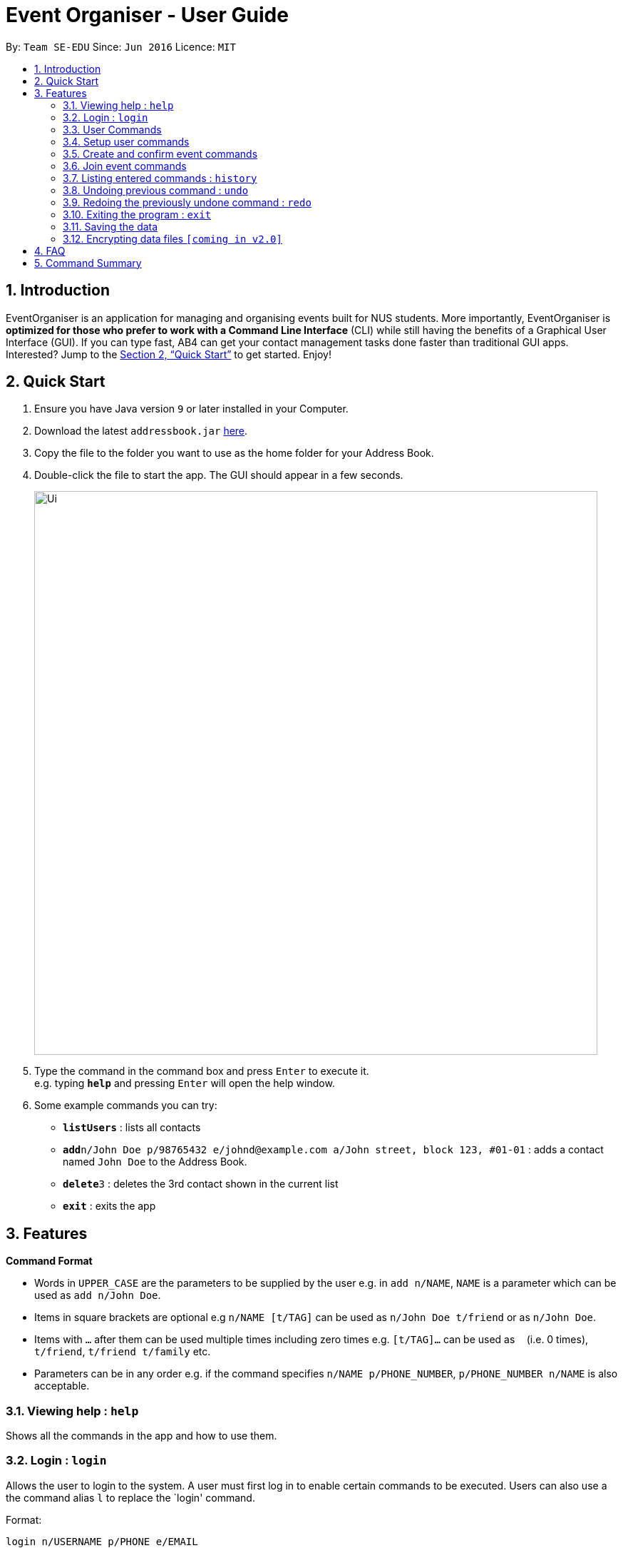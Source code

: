 = Event Organiser - User Guide
:site-section: UserGuide
:toc:
:toc-title:
:toc-placement: preamble
:sectnums:
:imagesDir: images
:stylesDir: stylesheets
:xrefstyle: full
:experimental:
ifdef::env-github[]
:tip-caption: :bulb:
:note-caption: :information_source:
endif::[]
:repoURL: https://github.com/se-edu/addressbook-level4

By: `Team SE-EDU`      Since: `Jun 2016`      Licence: `MIT`

== Introduction

EventOrganiser is an application for managing and organising events built for NUS students. More importantly, EventOrganiser is *optimized for those who prefer to work with a Command Line Interface* (CLI) while still having the benefits of a Graphical User Interface (GUI). If you can type fast, AB4 can get your contact management tasks done faster than traditional GUI apps. Interested? Jump to the <<Quick Start>> to get started. Enjoy!

== Quick Start

.  Ensure you have Java version `9` or later installed in your Computer.
.  Download the latest `addressbook.jar` link:{repoURL}/releases[here].
.  Copy the file to the folder you want to use as the home folder for your Address Book.
.  Double-click the file to start the app. The GUI should appear in a few seconds.
+
image::Ui.png[width="790"]
+
.  Type the command in the command box and press kbd:[Enter] to execute it. +
e.g. typing *`help`* and pressing kbd:[Enter] will open the help window.
.  Some example commands you can try:

* *`listUsers`* : lists all contacts
* **`add`**`n/John Doe p/98765432 e/johnd@example.com a/John street, block 123, #01-01` : adds a contact named `John Doe` to the Address Book.
* **`delete`**`3` : deletes the 3rd contact shown in the current list
* *`exit`* : exits the app



[[Features]]
== Features

====
*Command Format*

* Words in `UPPER_CASE` are the parameters to be supplied by the user e.g. in `add n/NAME`, `NAME` is a parameter which can be used as `add n/John Doe`.
* Items in square brackets are optional e.g `n/NAME [t/TAG]` can be used as `n/John Doe t/friend` or as `n/John Doe`.
* Items with `…`​ after them can be used multiple times including zero times e.g. `[t/TAG]...` can be used as `{nbsp}` (i.e. 0 times), `t/friend`, `t/friend t/family` etc.
* Parameters can be in any order e.g. if the command specifies `n/NAME p/PHONE_NUMBER`, `p/PHONE_NUMBER n/NAME` is also acceptable.
====

=== Viewing help : `help`

Shows all the commands in the app and how to use them.

=== Login : `login`

Allows the user to login to the system. A user must first log in to enable certain commands to be executed.
Users can also use a the command alias `l` to replace the `login' command.

Format:

`login n/USERNAME p/PHONE e/EMAIL`

`l n/USERNAME p/PHONE e/EMAIL`

Examples:

`login n/John Doe p/98765432 e/johnd@example.com`

`l n/John Doe p/98765432 e/johnd@example.com`

=== User Commands

==== Listing all users : `listUsers`

Shows a list of all users in the event organiser. +
Format: `listUsers`

==== Locating users: `findUser`

Finds users whose names contain any of the given keywords. +
Format: `findUser [KEYWORD] [KEYWORDS]...`

****
* The search is case insensitive. e.g `hans` will match `Hans`
* The order of the keywords does not matter. e.g. `Hans Bo` will match `Bo Hans`
* Only the name is searched.
* Only full words will be matched e.g. `Han` will not match `Hans`
* users matching at least one keyword will be returned (i.e. `OR` search). e.g. `Hans Bo` will return `Hans Gruber`, `Bo Yang`
****

Examples:

* `findUser John` +
Returns `john` and `John Doe`
* `findUser Betsy Tim John` +
Returns any user having names `Betsy`, `Tim`, or `John`

==== Locating users by available time range: `findUserAvailAt`
Finds users who are available between a start and end time on a specific day.
Format: `findUserAvailAt t1/HOUR:MINUTE t2/HOUR:MINUTE d/DAY/MONTH/YEAR`

Examples:

* `findUserAvailAt t1/08:00 t2/10:00 d/23-08-2018` +
Finds users available from 8am to 10am on 23 August.

==== Locating users who live close to a MRT station: `findUserCloseTo`
//
Finds users who live close to a MRT station. +
Format: `findUserCloseTo MRTNAME r/SEARCH_RADIUS`

****
* SEARCH_RADIUS is defined by the number of MRT stations from MRTNAME
****

Examples:

* `findUserCloseTo Clementi r/2`
Finds all users who live within 2 stops from Clementi MRT Station.

==== Locating users who know a user: `findFriendsOf`
Finds users who are friends of a user. +
Format: `findFriendsOf USERNAME`

Examples:

* `findFriendsOf John Doe`

==== Deleting a user : `deleteUser`

Deletes the specified user from the event organiser. +
Format: `deleteUser INDEX`

****
* Deletes the user at the specified `INDEX`.
* The index refers to the index number shown in the displayed user list.
* The index *must be a positive integer* 1, 2, 3, ...
* A user can only deleted by the owner of the user profile
****

Examples:

* `list` +
`deleteUser 2` +
Deletes the 2nd user in the event organiser.
* `find Betsy` +
`deleteUser 1` +
Deletes the 1st user in the results of the `find` command.

==== Selecting a user : `select`

Selects the user identified by the index number used in the displayed user list. +
Format: `select INDEX`

****
* Selects the user and loads the Google search page the user at the specified `INDEX`.
* The index refers to the index number shown in the displayed user list.
* The index *must be a positive integer* `1, 2, 3, ...`
****

Examples:

* `list` +
`select 2` +
Selects the 2nd user in the event organiser.
* `find Betsy` +
`select 1` +
Selects the 1st user in the results of the `find` command.

==== Clearing all user entries : `clear`

Clears all users from the event organiser. +
Format: `clear`

=== Setup user commands

==== Setup a user : `setupUser`

Set up a new user to the event organiser. This is one of the only two commands that are available before an user logs in (the other being `setupUser`) +
Format: `setupUser n/NAME p/PHONE_NUMBER e/EMAIL a/ADDRESS [i/INTEREST]...`

[TIP]
A user can have any number of tags (including 0)

Examples:

* `setupUser n/John Doe p/98765432 e/johnd@example.com a/John street, block 123, #01-01`
* `setupUser n/Betsy Crowe t/friend e/betsycrowe@example.com a/Newgate Prison p/1234567 t/criminal`

==== Editing a user : `edit`

Edits an existing user in the event organiser. +
Format: `edit INDEX n/NAME p/PHONE e/EMAIL a/ADDRESS i/INTEREST...`

****
* Edits the user at the specified `INDEX`. The index refers to the index number shown in the displayed user list. The index *must be a positive integer* 1, 2, 3, ...
* At least one of the optional fields must be provided.
* Existing values will be updated to the input values.
* When editing tags, the existing tags of the user will be removed i.e adding of tags is not cumulative.
* You can remove all the user's tags by typing `t/` without specifying any tags after it.
****

Examples:

* `edit 1 p/91234567 e/johndoe@example.com` +
Edits the phone number and email address of the 1st user to be `91234567` and `johndoe@example.com` respectively.
* `edit 2 n/Betsy Crower t/` +
Edits the name of the 2nd user to be `Betsy Crower` and clears all existing tags.

==== Add an interest : `addInterest`

Adds an interest to the pre-selected user. +
Format: `addInterest INTEREST`

Example:

* `addInterest Tennis` +
Adds the interest "Tennis" to the pre-selected user.

==== Add a group : `addGroup`

Adds a group to the pre-selected user. +
Format: `addGroup GROUP`

Example:

* `addGroup SOC` +
Adds the group "SOC" to the pre-selected user.

==== Add a friend : `addFriend`

Adds another user as a friend of the pre-selected user. +
Format: `addFriend USERNAME`

Example:

* `addFriend John Doe` +
Adds the user 'John Doe' as a friend of pre-selected user.

==== Setup useral weekly schedule : `addSchedule`
Sets up a user's weekly schedule using NUSMods timetable.
Format: `addSchedule NUSMODS_LINK`

Example:

* `addSchedule http://modsn.us/ij207`

==== Add activity to schedule : `addToSchedule`
Adds a range of unavailable times to the weekly schedule.
Format: `addToSchedule t1/HOUR:MINUTE t2/HOUR:MINUTE [w/DAY_OF_WEEK]`

Examples:

* `addToSchedule t1/08:00 t2/12:00 w/Tuesday` +
Adds activity from 8am to 12pm every Tuesday.


=== Create and confirm event commands

==== Create a new event : `addEvent`
Adds a new event to the event organiser. +
Format: `addEvent n/NAME`

Examples:

* `addEvent NUS Tennis Welcome Session`
* `addEvent CS1101S Meet-up`

==== Delete an event : `deleteEvent`
Deletes the specified event from the event organiser. +
Format: `deleteUser INDEX`

****
* Deletes the event at the specified `INDEX`.
* The index refers to the index number shown in the displayed user list.
* The index *must be a positive integer* 1, 2, 3, ...
* Event can only be deleted by the event organiser
****

Examples:

* `list` +
`deleteEvent 2` +
Deletes the 2nd event in the event organiser.

==== Set the event date : `setDate`
Sets the event date. +
Format: `setDate DAY-MONTH-YEAR`

****
* Day, month and year are specified as numbers.
****

Examples:

* `setDate 08-09-2018`
* `setDate 11-12-2019`

==== Set the event time : `setTime`
Sets the event time. +
Format: `setTime HOUR:MINUTE`

****
* Time is specified in 24 hour format
****

Examples:

* `setTime 23:00`
* `setTime 13:30`

==== Set the event location : `setPlace`
Sets the location of the event. +
Format: `setPlace PLACENAME`

Examples:

* `setPlace Central Library`
* `setPlace Clementi Mall`

==== Setup poll for date : `poll`
Sets up a poll for the event date. +
Format: `pollDate`

==== Setup poll for location : `addOption`
Add new poll option in the specified poll. +
Format: `addOption POLL_ID OPTION`

Examples:

* `addOption 1 11:00 `

==== Set poll deadline : `setPollDeadline`
Sets a deadline for the poll. +
Format: `setPollDeadline DAY/MONTH/YEAR HOUR:MINUTE`

Examples:

* `setPollDeadline 08/09/2018 23:59`
* `setPollDeadline 10/11/2019 13:00`

==== Get poll result : `getPollResult`
Gets the result of a specified poll. +
Format: `getPollResult POLL_RESULT`

Examples:

* `getPollResult 1`

==== Confirm all event details : `confirmEvent`
==== Get recommendation for time : `recDayTime`
Retrieves recommendations for the best time on a specific day of a week to hold the event. +
Format: `recDayTime`

****
* The event organiser will calculate and display the time slots where the most participants can attend, based on their NUSMods schedule and stated unavailable timeslots.
****


==== Get recommendation for location : `recPlace`
Retrieves recommendations for the best location to hold the event. +
Format: `recPlace`

****
* The event organiser will compute the best event location (most central MRT station) based on the proximity of the participants' addresses.
****

=== Join event commands

==== Find event by the name of the event : `findEventByName`
Finds events based on name.+
Format: `findEvent n/NAME`


Examples:

* `findEvent FaceBook Recruitment Talk` +
Finds all event with the name "FaceBook Recruitment Talk".

==== Find event by a date range : `findEventByDate`
Finds events based start and end date. +
Format: `findEvent d1/FROMDATE d2/TODATE`

****
* Dates are specified in DAY/MONTH/YEAR format.
****

Examples:

* `findEvent d1/23/08/2018 d2/25/08/2018` +
Finds all events held between 23 August and 25 August in 2018.


==== Find event by a time interval: `findEventByTime`
Finds events based start and end time. +
Format: `findEvent t1/FROMTIME t2/TOTIME`

****
* Times are specfied in 24 hour, HOUR:MINUTE format.
****

Examples:

* `findEvent t1/12:00 t2/18:00` +
Finds all events held between 12pm and 6pm on any day.

==== Find event by a time interval: `findEventByMRTStation`
Finds events based MRT Station. +
Format: `findEvent p/PLACE`

Examples:

* `findEvent Clementi` +
Finds all events held near Clementi.
// Find event by interest?

==== Join event : `joinEvent`
Joins event identified by unique event ID. +
Format: `joinEvent ID`

Examples:

* `joinEvent 213`

==== Vote for date : `voteOption`
Vote for a option specified in a specified poll, if there is one.
Format: `voteDate POLL_ID OPTION_ID`

Examples:

* `voteDate 3 1`

==== List joined events : `listJoinedEvents`
Lists all the events joined by the current user.
Format: `listJoinedEvents`

=== Listing entered commands : `history`

Lists all the commands that you have entered in reverse chronological order. +
Format: `history`

[NOTE]
====
Pressing the kbd:[&uarr;] and kbd:[&darr;] arrows will display the previous and next input respectively in the command box.
====

// tag::undoredo[]
=== Undoing previous command : `undo`

Restores the event organiser to the state before the previous _undoable_ command was executed. +
Format: `undo`

[NOTE]
====
Undoable commands: those commands that modify the event organiser's content (`add`, `delete`, `edit` and `clear`).
====

Examples:

* `delete 1` +
`list` +
`undo` (reverses the `delete 1` command) +

* `select 1` +
`list` +
`undo` +
The `undo` command fails as there are no undoable commands executed previously.

* `delete 1` +
`clear` +
`undo` (reverses the `clear` command) +
`undo` (reverses the `delete 1` command) +

=== Redoing the previously undone command : `redo`

Reverses the most recent `undo` command. +
Format: `redo`

Examples:

* `delete 1` +
`undo` (reverses the `delete 1` command) +
`redo` (reapplies the `delete 1` command) +

* `delete 1` +
`redo` +
The `redo` command fails as there are no `undo` commands executed previously.

* `delete 1` +
`clear` +
`undo` (reverses the `clear` command) +
`undo` (reverses the `delete 1` command) +
`redo` (reapplies the `delete 1` command) +
`redo` (reapplies the `clear` command) +
// end::undoredo[]

=== Exiting the program : `exit`

Exits the program. +
Format: `exit`

=== Saving the data

Event organiser data are saved in the hard disk automatically after any command that changes the data. +
There is no need to save manually.

// tag::dataencryption[]
=== Encrypting data files `[coming in v2.0]`

_{explain how the user can enable/disable data encryption}_
// end::dataencryption[]

== FAQ

*Q*: How do I transfer my data to another Computer? +
*A*: Install the app in the other computer and overwrite the empty data file it creates with the file that contains the data of your previous Address Book folder.

== Command Summary

* *Login*  `login n/NAME p/PHONE_NUMBER e/EMAIL`
e.g. `login n/John Doe p/98765432 e/johnd@example.com`
* *Add* `add n/NAME p/PHONE_NUMBER e/EMAIL a/ADDRESS [t/TAG]...` +
e.g. `add n/James Ho p/22224444 e/jamesho@example.com a/123, Clementi Rd, 1234665 t/friend t/colleague`
* *Clear* : `clear`
* *Delete* : `delete INDEX` +
e.g. `delete 3`
* *Edit* : `edit INDEX [n/NAME] [p/PHONE_NUMBER] [e/EMAIL] [a/ADDRESS] [t/TAG]...` +
e.g. `edit 2 n/James Lee e/jameslee@example.com`
* *Find* : `find KEYWORD [MORE_KEYWORDS]` +
e.g. `find James Jake`
* *List* : `list`
* *Help* : `help`
* *Select* : `select INDEX` +
e.g.`select 2`
* *History* : `history`
* *Undo* : `undo`
* *Redo* : `redo`
